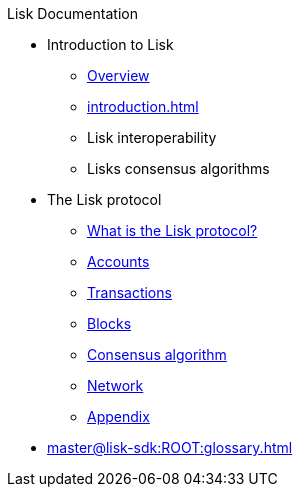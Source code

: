 :url_sdk: master@lisk-sdk:ROOT:
:url_protocol: master@lisk-sdk:protocol:
:url_core: master@lisk-core:ROOT:
:url_service: master@lisk-service:ROOT:

.Lisk Documentation
* Introduction to Lisk
** xref:index.adoc[Overview]
** xref:introduction.adoc[]
** Lisk interoperability
** Lisks consensus algorithms
* The Lisk protocol
** xref:{url_protocol}index.adoc[What is the Lisk protocol?]
** xref:{url_protocol}accounts.adoc[Accounts]
** xref:{url_protocol}transactions.adoc[Transactions]
** xref:{url_protocol}blocks.adoc[Blocks]
** xref:{url_protocol}consensus-algorithm.adoc[Consensus algorithm]
** xref:{url_protocol}network.adoc[Network]
** xref:{url_protocol}appendix.adoc[Appendix]
* xref:{url_sdk}glossary.adoc[]

